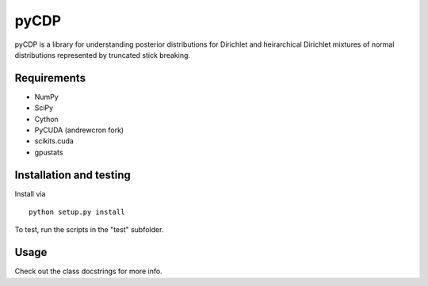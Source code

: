=====
pyCDP
=====

pyCDP is a library for understanding posterior distributions for
Dirichlet and heirarchical Dirichlet mixtures of normal distributions
represented by truncated stick breaking.

Requirements
------------

* NumPy
* SciPy
* Cython
* PyCUDA (andrewcron fork)
* scikits.cuda
* gpustats

Installation and testing
------------------------

Install via

::

   python setup.py install

To test, run the scripts in the "test" subfolder.

Usage
-----

Check out the class docstrings for more info.

